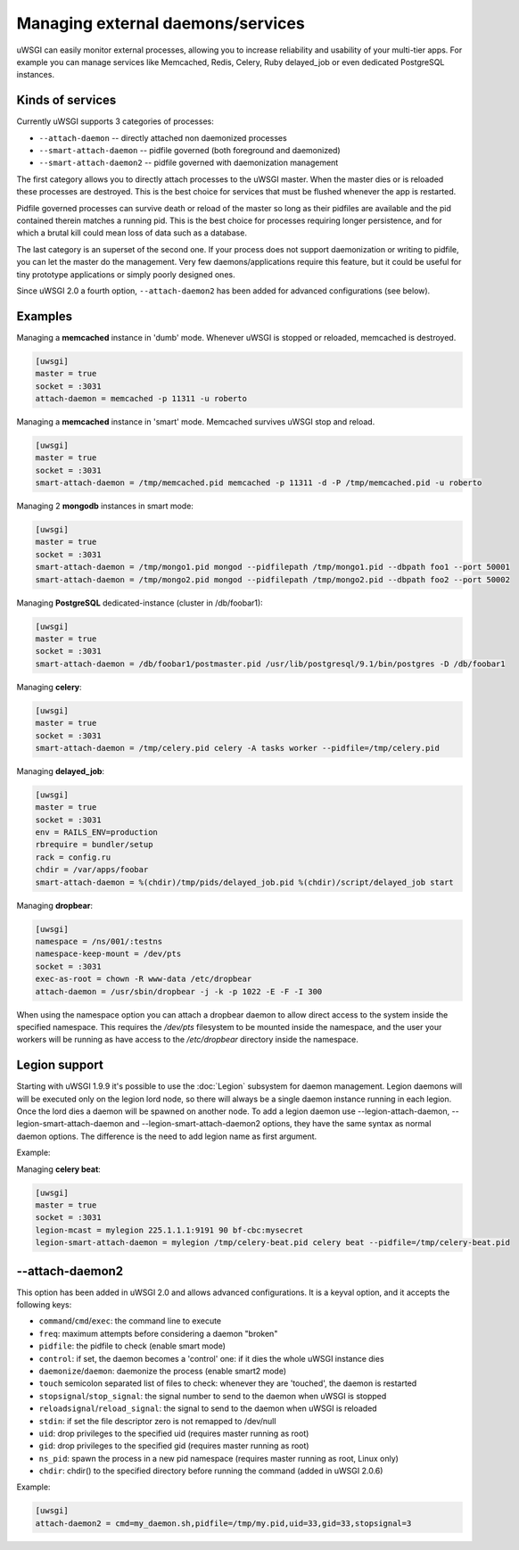 Managing external daemons/services
==================================

uWSGI can easily monitor external processes, allowing you to increase
reliability and usability of your multi-tier apps.  For example you can manage
services like Memcached, Redis, Celery, Ruby delayed_job or even dedicated
PostgreSQL instances.

Kinds of services
*****************

Currently uWSGI supports 3 categories of processes:

* ``--attach-daemon`` -- directly attached non daemonized processes
* ``--smart-attach-daemon`` -- pidfile governed (both foreground and daemonized)
* ``--smart-attach-daemon2`` -- pidfile governed with daemonization management

The first category allows you to directly attach processes to the uWSGI master.
When the master dies or is reloaded these processes are destroyed. This is the
best choice for services that must be flushed whenever the app is restarted.

Pidfile governed processes can survive death or reload of the master so long as
their pidfiles are available and the pid contained therein matches a running
pid. This is the best choice for processes requiring longer persistence, and
for which a brutal kill could mean loss of data such as a database.

The last category is an superset of the second one. If your process does not
support daemonization or writing to pidfile, you can let the master do the
management.  Very few daemons/applications require this feature, but it could
be useful for tiny prototype applications or simply poorly designed ones.

Since uWSGI 2.0 a fourth option, ``--attach-daemon2`` has been added for advanced configurations (see below).

Examples
********

Managing a **memcached** instance in 'dumb' mode. Whenever uWSGI is stopped or reloaded, memcached is destroyed.

.. code-block:: ini

   [uwsgi]
   master = true
   socket = :3031
   attach-daemon = memcached -p 11311 -u roberto

Managing a **memcached** instance in 'smart' mode. Memcached survives uWSGI stop and reload.

.. code-block:: ini

   [uwsgi]
   master = true
   socket = :3031
   smart-attach-daemon = /tmp/memcached.pid memcached -p 11311 -d -P /tmp/memcached.pid -u roberto

Managing 2 **mongodb** instances in smart mode:

.. code-block:: ini

   [uwsgi]
   master = true
   socket = :3031
   smart-attach-daemon = /tmp/mongo1.pid mongod --pidfilepath /tmp/mongo1.pid --dbpath foo1 --port 50001
   smart-attach-daemon = /tmp/mongo2.pid mongod --pidfilepath /tmp/mongo2.pid --dbpath foo2 --port 50002

Managing **PostgreSQL** dedicated-instance (cluster in /db/foobar1):

.. code-block:: ini

   [uwsgi]
   master = true
   socket = :3031
   smart-attach-daemon = /db/foobar1/postmaster.pid /usr/lib/postgresql/9.1/bin/postgres -D /db/foobar1

Managing **celery**:

.. code-block:: ini

   [uwsgi]
   master = true
   socket = :3031
   smart-attach-daemon = /tmp/celery.pid celery -A tasks worker --pidfile=/tmp/celery.pid

Managing **delayed_job**:

.. code-block:: ini

   [uwsgi]
   master = true
   socket = :3031
   env = RAILS_ENV=production
   rbrequire = bundler/setup
   rack = config.ru
   chdir = /var/apps/foobar
   smart-attach-daemon = %(chdir)/tmp/pids/delayed_job.pid %(chdir)/script/delayed_job start

Managing **dropbear**:


.. code-block:: ini

   [uwsgi]
   namespace = /ns/001/:testns
   namespace-keep-mount = /dev/pts
   socket = :3031
   exec-as-root = chown -R www-data /etc/dropbear
   attach-daemon = /usr/sbin/dropbear -j -k -p 1022 -E -F -I 300

When using the namespace option you can attach a dropbear daemon to allow direct
access to the system inside the specified namespace.  This requires the
*/dev/pts* filesystem to be mounted inside the namespace, and the user your
workers will be running as have access to the */etc/dropbear* directory inside
the namespace.

Legion support
**************

Starting with uWSGI 1.9.9 it's possible to use the :doc:`Legion` subsystem for
daemon management.  Legion daemons will will be executed only on the legion
lord node, so there will always be a single daemon instance running in each
legion. Once the lord dies a daemon will be spawned on another node.  To add a
legion daemon use --legion-attach-daemon, --legion-smart-attach-daemon and
--legion-smart-attach-daemon2 options, they have the same syntax as normal
daemon options. The difference is the need to add legion name as first
argument.

Example:

Managing **celery beat**:

.. code-block:: ini

   [uwsgi]
   master = true
   socket = :3031
   legion-mcast = mylegion 225.1.1.1:9191 90 bf-cbc:mysecret
   legion-smart-attach-daemon = mylegion /tmp/celery-beat.pid celery beat --pidfile=/tmp/celery-beat.pid
   
   
--attach-daemon2
****************

This option has been added in uWSGI 2.0 and allows advanced configurations. It is a keyval option, and it accepts the following keys:

* ``command``/``cmd``/``exec``: the command line to execute
* ``freq``: maximum attempts before considering a daemon "broken"
* ``pidfile``: the pidfile to check (enable smart mode)
* ``control``: if set, the daemon becomes a 'control' one: if it dies the whole uWSGI instance dies
* ``daemonize``/``daemon``: daemonize the process (enable smart2 mode)
* ``touch`` semicolon separated list of files to check: whenever they are 'touched', the daemon is restarted
* ``stopsignal``/``stop_signal``: the signal number to send to the daemon when uWSGI is stopped
* ``reloadsignal``/``reload_signal``: the signal to send to the daemon when uWSGI is reloaded
* ``stdin``: if set the file descriptor zero is not remapped to /dev/null
* ``uid``: drop privileges to the specified uid (requires master running as root)
* ``gid``: drop privileges to the specified gid (requires master running as root)
* ``ns_pid``: spawn the process in a new pid namespace (requires master running as root, Linux only)
* ``chdir``: chdir() to the specified directory before running the command (added in uWSGI 2.0.6)

Example:

.. code-block:: ini

   [uwsgi]
   attach-daemon2 = cmd=my_daemon.sh,pidfile=/tmp/my.pid,uid=33,gid=33,stopsignal=3

